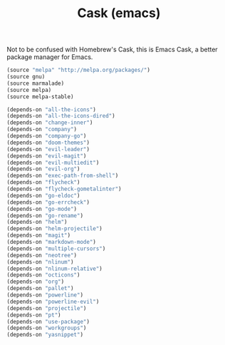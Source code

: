#+TITLE: Cask (emacs)

Not to be confused with Homebrew's Cask, this is Emacs Cask, a better package manager for Emacs. 

#+BEGIN_SRC emacs-lisp :tangle ~/.emacs.d/Cask
  (source "melpa" "http://melpa.org/packages/")
  (source gnu)
  (source marmalade)
  (source melpa)
  (source melpa-stable)

  (depends-on "all-the-icons")
  (depends-on "all-the-icons-dired")
  (depends-on "change-inner")
  (depends-on "company")
  (depends-on "company-go")
  (depends-on "doom-themes")
  (depends-on "evil-leader")
  (depends-on "evil-magit")
  (depends-on "evil-multiedit")
  (depends-on "evil-org")
  (depends-on "exec-path-from-shell")
  (depends-on "flycheck")
  (depends-on "flycheck-gometalinter")
  (depends-on "go-eldoc")
  (depends-on "go-errcheck")
  (depends-on "go-mode")
  (depends-on "go-rename")
  (depends-on "helm")
  (depends-on "helm-projectile")
  (depends-on "magit")
  (depends-on "markdown-mode")
  (depends-on "multiple-cursors")
  (depends-on "neotree")
  (depends-on "nlinum")
  (depends-on "nlinum-relative")
  (depends-on "octicons")
  (depends-on "org")
  (depends-on "pallet")
  (depends-on "powerline")
  (depends-on "powerline-evil")
  (depends-on "projectile")
  (depends-on "pt")
  (depends-on "use-package")
  (depends-on "workgroups")
  (depends-on "yasnippet")
#+END_SRC
